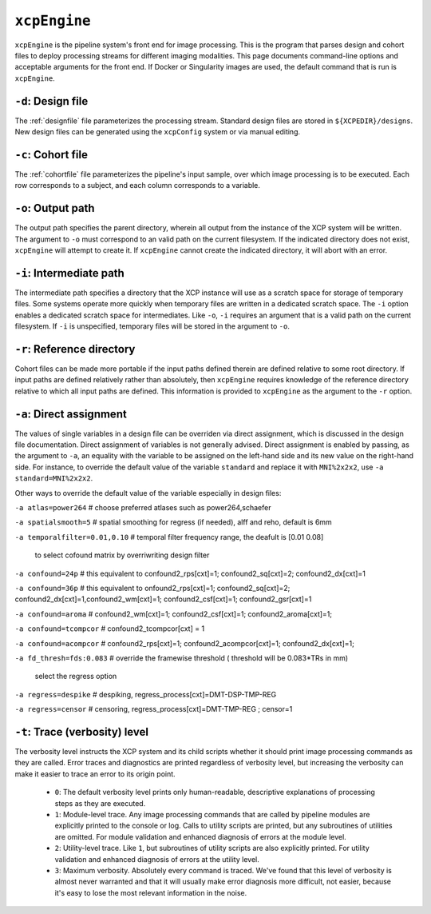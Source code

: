 .. _xcpengine:

``xcpEngine``
--------------

``xcpEngine`` is the pipeline system's front end for image processing. This is the program that
parses design and cohort files to deploy processing streams for different imaging modalities. This
page documents command-line options and acceptable arguments for the front end. If Docker or
Singularity images are used, the default command that is run is ``xcpEngine``.

``-d``: Design file
~~~~~~~~~~~~~~~~~~~~

The :ref:`designfile` file parameterizes the processing stream. Standard design files are stored in
``${XCPEDIR}/designs``. New design files can be generated using the ``xcpConfig`` system or via
manual editing.

``-c``: Cohort file
~~~~~~~~~~~~~~~~~~~~

The :ref:`cohortfile` file parameterizes the pipeline's input sample, over which
image processing is to be executed. Each row corresponds to a subject, and each column corresponds
to a variable.

``-o``: Output path
~~~~~~~~~~~~~~~~~~~~

The output path specifies the parent directory, wherein all output from the instance of the XCP
system will be written. The argument to ``-o`` must correspond to an valid path on the current
filesystem. If the indicated directory does not exist, ``xcpEngine`` will attempt to create it. If
``xcpEngine`` cannot create the indicated directory, it will abort with an error.

``-i``: Intermediate path
~~~~~~~~~~~~~~~~~~~~~~~~~~

The intermediate path specifies a directory that the XCP instance will use as a scratch space for
storage of temporary files. Some systems operate more quickly when temporary files are written in a
dedicated scratch space. The ``-i`` option enables a dedicated scratch space for intermediates.
Like ``-o``, ``-i`` requires an argument that is a valid path on the current filesystem. If ``-i``
is unspecified, temporary files will be stored in the argument to ``-o``.

``-r``: Reference directory
~~~~~~~~~~~~~~~~~~~~~~~~~~~~

Cohort files can be made more portable if the input paths defined
therein are defined relative to some root directory. If input paths are defined relatively rather
than absolutely, then ``xcpEngine`` requires knowledge of the reference directory relative to which
all input paths are defined. This information is provided to ``xcpEngine`` as the argument to the
``-r`` option.

``-a``: Direct assignment
~~~~~~~~~~~~~~~~~~~~~~~~~~

The values of single variables in a design file can be overriden via direct assignment, which is
discussed in the design file documentation. Direct assignment of variables is not generally
advised. Direct assignment is enabled by passing, as the argument to ``-a``, an equality with the
variable to be assigned on the left-hand side and its new value on the right-hand side. For
instance, to override the default value of the variable ``standard`` and replace it with
``MNI%2x2x2``, use ``-a standard=MNI%2x2x2``.

Other ways  to override the default value of the variable especially in design files:

``-a atlas=power264``  # choose preferred atlases such as power264,schaefer 

``-a spatialsmooth=5`` # spatial smoothing for regress (if needed), alff and reho, default is 6mm

``-a temporalfilter=0.01,0.10`` # temporal filter  frequency range, the deafult is [0.01 0.08]
 
 to select cofound matrix by overriwriting design filter
``-a confound=24p`` # this equivalent to confound2_rps[cxt]=1; confound2_sq[cxt]=2; confound2_dx[cxt]=1

``-a confound=36p``  # this equivalent to  onfound2_rps[cxt]=1; confound2_sq[cxt]=2; confound2_dx[cxt]=1,confound2_wm[cxt]=1; confound2_csf[cxt]=1; confound2_gsr[cxt]=1
                  
``-a confound=aroma`` #  confound2_wm[cxt]=1; confound2_csf[cxt]=1; confound2_aroma[cxt]=1;

``-a confound=tcompcor``  #  confound2_tcompcor[cxt] = 1

``-a confound=acompcor``  #   confound2_rps[cxt]=1; confound2_acompcor[cxt]=1; confound2_dx[cxt]=1; 


``-a fd_thresh=fds:0.083`` # override the framewise threshold ( threshold will be 0.083*TRs in mm) 

 select the regress option 
``-a regress=despike``  # despiking, regress_process[cxt]=DMT-DSP-TMP-REG

``-a regress=censor``  # censoring, regress_process[cxt]=DMT-TMP-REG ; censor=1 


``-t``: Trace (verbosity) level
~~~~~~~~~~~~~~~~~~~~~~~~~~~~~~~~

The verbosity level instructs the XCP system and its child scripts whether it should print image
processing commands as they are called. Error traces and diagnostics are printed regardless of
verbosity level, but increasing the verbosity can make it easier to trace an error to its origin
point.

 * ``0``: The default verbosity level prints only human-readable, descriptive explanations of
   processing steps as they are executed.
 * ``1``: Module-level trace. Any image processing commands that are called by pipeline modules
   are explicitly printed to the console or log. Calls to utility scripts are printed, but any
   subroutines of utilities are omitted. For module validation and enhanced diagnosis of errors
   at the module level.
 * ``2``: Utility-level trace. Like ``1``, but subroutines of utility scripts are also explicitly
   printed. For utility validation and enhanced diagnosis of errors at the utility level.
 * ``3``: Maximum verbosity. Absolutely every command is traced. We've found that this level of
   verbosity is almost never warranted and that it will usually make error diagnosis more
   difficult, not easier, because it's easy to lose the most relevant information in the noise.
   
   
   


